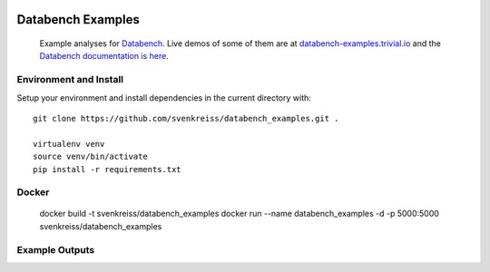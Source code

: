 .. image:: http://databench.trivial.io/en/latest/_static/logo-w600.png
    :target: http://databench.trivial.io

Databench Examples
==================

    Example analyses for `Databench <https://github.com/svenkreiss/databench/>`_. Live demos of some of them are at `databench-examples.trivial.io <http://databench-examples.trivial.io>`_ and the `Databench documentation is here <http://databench.trivial.io>`_.

.. image:: https://travis-ci.org/svenkreiss/databench_examples.png?branch=master
    :target: https://travis-ci.org/svenkreiss/databench_examples


Environment and Install
-----------------------

Setup your environment and install dependencies in the current directory with::

    git clone https://github.com/svenkreiss/databench_examples.git .

    virtualenv venv
    source venv/bin/activate
    pip install -r requirements.txt


Docker
------

    docker build -t svenkreiss/databench_examples
    docker run --name databench_examples -d -p 5000:5000 svenkreiss/databench_examples


Example Outputs
---------------

.. image:: doc/images/mpld3pi_demo.png
    :target: http://databench-examples.trivial.io/mpld3pi/
.. image:: doc/images/mpld3_PointLabel.png
    :target: http://databench-examples.trivial.io/mpld3PointLabel/
.. image:: doc/images/mpld3_heart_path.png
    :target: http://databench-examples.trivial.io/mpld3Drag/
